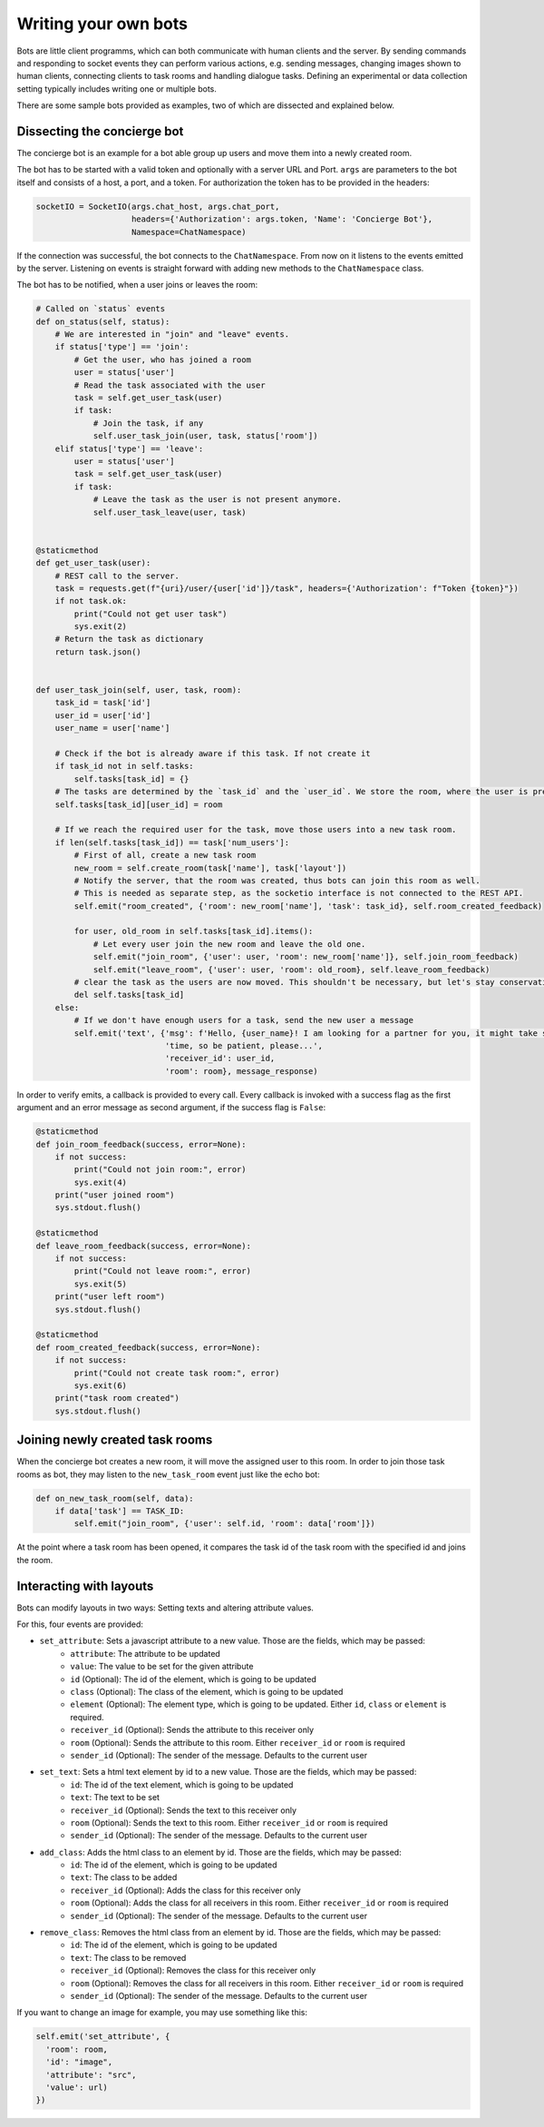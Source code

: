 .. _slurk_bots:

=========================================
Writing your own bots
=========================================

Bots are little client programms, which can both communicate with human clients and the server. By sending commands and responding to socket events they can perform various actions, e.g. sending messages, changing images shown to human clients, connecting clients to task rooms and handling dialogue tasks. Defining an experimental or data collection setting typically includes writing one or multiple bots.

There are some sample bots provided as examples, two of which are dissected and explained below.

Dissecting the concierge bot
~~~~~~~~~~~~~~~~~~~~~~~~~~~~

The concierge bot is an example for a bot able group up users and move them into a newly created room.

The bot has to be started with a valid token and optionally with a server URL and Port. ``args`` are parameters to the
bot itself and consists of a host, a port, and a token. For authorization the token has to be provided in the headers:

.. code-block:: python

    socketIO = SocketIO(args.chat_host, args.chat_port,
                        headers={'Authorization': args.token, 'Name': 'Concierge Bot'},
                        Namespace=ChatNamespace)

If the connection was successful, the bot connects to the ``ChatNamespace``. From now on it listens to the events
emitted by the server. Listening on events is straight forward with adding new methods to the ``ChatNamespace`` class.

The bot has to be notified, when a user joins or leaves the room:

.. code-block:: python

    # Called on `status` events
    def on_status(self, status):
        # We are interested in "join" and "leave" events.
        if status['type'] == 'join':
            # Get the user, who has joined a room
            user = status['user']
            # Read the task associated with the user
            task = self.get_user_task(user)
            if task:
                # Join the task, if any
                self.user_task_join(user, task, status['room'])
        elif status['type'] == 'leave':
            user = status['user']
            task = self.get_user_task(user)
            if task:
                # Leave the task as the user is not present anymore.
                self.user_task_leave(user, task)


    @staticmethod
    def get_user_task(user):
        # REST call to the server.
        task = requests.get(f"{uri}/user/{user['id']}/task", headers={'Authorization': f"Token {token}"})
        if not task.ok:
            print("Could not get user task")
            sys.exit(2)
        # Return the task as dictionary
        return task.json()


    def user_task_join(self, user, task, room):
        task_id = task['id']
        user_id = user['id']
        user_name = user['name']

        # Check if the bot is already aware if this task. If not create it
        if task_id not in self.tasks:
            self.tasks[task_id] = {}
        # The tasks are determined by the `task_id` and the `user_id`. We store the room, where the user is present.
        self.tasks[task_id][user_id] = room

        # If we reach the required user for the task, move those users into a new task room.
        if len(self.tasks[task_id]) == task['num_users']:
            # First of all, create a new task room
            new_room = self.create_room(task['name'], task['layout'])
            # Notify the server, that the room was created, thus bots can join this room as well.
            # This is needed as separate step, as the socketio interface is not connected to the REST API.
            self.emit("room_created", {'room': new_room['name'], 'task': task_id}, self.room_created_feedback)

            for user, old_room in self.tasks[task_id].items():
                # Let every user join the new room and leave the old one.
                self.emit("join_room", {'user': user, 'room': new_room['name']}, self.join_room_feedback)
                self.emit("leave_room", {'user': user, 'room': old_room}, self.leave_room_feedback)
            # clear the task as the users are now moved. This shouldn't be necessary, but let's stay conservative.
            del self.tasks[task_id]
        else:
            # If we don't have enough users for a task, send the new user a message
            self.emit('text', {'msg': f'Hello, {user_name}! I am looking for a partner for you, it might take some '
                               'time, so be patient, please...',
                               'receiver_id': user_id,
                               'room': room}, message_response)

In order to verify emits, a callback is provided to every call. Every callback is invoked with a success flag as the
first argument and an error message as second argument, if the success flag is ``False``:

.. code-block:: python

    @staticmethod
    def join_room_feedback(success, error=None):
        if not success:
            print("Could not join room:", error)
            sys.exit(4)
        print("user joined room")
        sys.stdout.flush()

    @staticmethod
    def leave_room_feedback(success, error=None):
        if not success:
            print("Could not leave room:", error)
            sys.exit(5)
        print("user left room")
        sys.stdout.flush()

    @staticmethod
    def room_created_feedback(success, error=None):
        if not success:
            print("Could not create task room:", error)
            sys.exit(6)
        print("task room created")
        sys.stdout.flush()

Joining newly created task rooms
~~~~~~~~~~~~~~~~~~~~~~~~~~~~~~~~

When the concierge bot creates a new room, it will move the assigned user to this room. In order to join those task
rooms as bot, they may listen to the ``new_task_room`` event just like the echo bot:


.. code-block:: python

    def on_new_task_room(self, data):
        if data['task'] == TASK_ID:
            self.emit("join_room", {'user': self.id, 'room': data['room']})

At the point where a task room has been opened, it compares the task id of the task room with the specified id and joins
the room.

Interacting with layouts
~~~~~~~~~~~~~~~~~~~~~~~~

Bots can modify layouts in two ways: Setting texts and altering attribute values.

For this, four events are provided:

- ``set_attribute``: Sets a javascript attribute to a new value. Those are the fields, which may be passed:
    - ``attribute``: The attribute to be updated
    - ``value``: The value to be set for the given attribute
    - ``id`` (Optional): The id of the element, which is going to be updated
    - ``class`` (Optional): The class of the element, which is going to be updated
    - ``element`` (Optional): The element type, which is going to be updated. Either ``id``, ``class`` or ``element`` is required.
    - ``receiver_id`` (Optional): Sends the attribute to this receiver only
    - ``room`` (Optional): Sends the attribute to this room. Either ``receiver_id`` or ``room`` is required
    - ``sender_id`` (Optional): The sender of the message. Defaults to the current user

- ``set_text``: Sets a html text element  by id to a new value. Those are the fields, which may be passed:
    - ``id``: The id of the text element, which is going to be updated
    - ``text``: The text to be set
    - ``receiver_id`` (Optional): Sends the text to this receiver only
    - ``room`` (Optional): Sends the text to this room. Either ``receiver_id`` or ``room`` is required
    - ``sender_id`` (Optional): The sender of the message. Defaults to the current user

- ``add_class``: Adds the html class to an element by id. Those are the fields, which may be passed:
    - ``id``: The id of the element, which is going to be updated
    - ``text``: The class to be added
    - ``receiver_id`` (Optional): Adds the class for this receiver only
    - ``room`` (Optional): Adds the class for all receivers in this room. Either ``receiver_id`` or ``room`` is required
    - ``sender_id`` (Optional): The sender of the message. Defaults to the current user

- ``remove_class``: Removes the html class from an element by id. Those are the fields, which may be passed:
    - ``id``: The id of the element, which is going to be updated
    - ``text``: The class to be removed
    - ``receiver_id`` (Optional): Removes the class for this receiver only
    - ``room`` (Optional): Removes the class for all receivers in this room. Either ``receiver_id`` or ``room`` is required
    - ``sender_id`` (Optional): The sender of the message. Defaults to the current user

If you want to change an image for example, you may use something like this:

.. code-block:: python

   self.emit('set_attribute', {
     'room': room,
     'id': "image",
     'attribute': "src",
     'value': url)
   })
